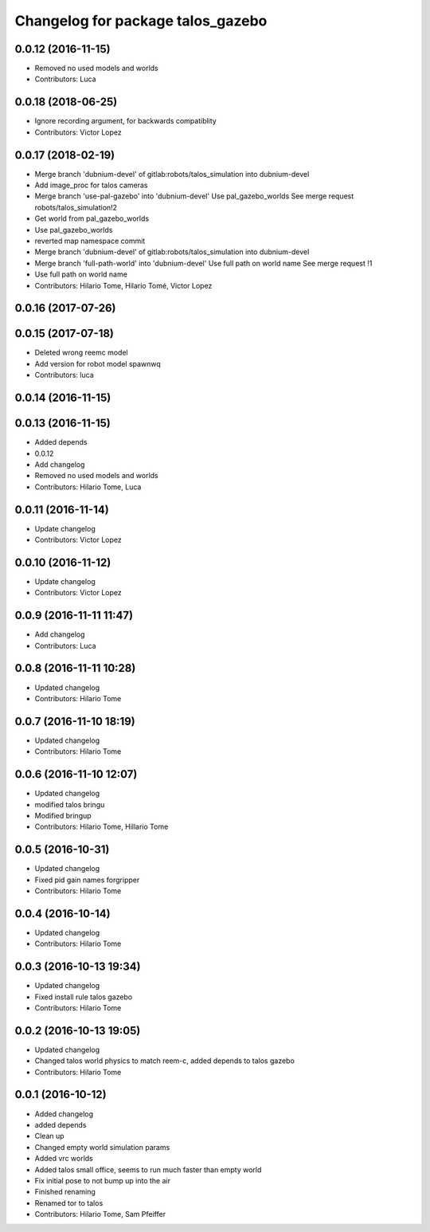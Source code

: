 ^^^^^^^^^^^^^^^^^^^^^^^^^^^^^^^^^^
Changelog for package talos_gazebo
^^^^^^^^^^^^^^^^^^^^^^^^^^^^^^^^^^

0.0.12 (2016-11-15)
-------------------
* Removed no used models and worlds
* Contributors: Luca

0.0.18 (2018-06-25)
-------------------
* Ignore recording argument, for backwards compatiblity
* Contributors: Victor Lopez

0.0.17 (2018-02-19)
-------------------
* Merge branch 'dubnium-devel' of gitlab:robots/talos_simulation into dubnium-devel
* Add image_proc for talos cameras
* Merge branch 'use-pal-gazebo' into 'dubnium-devel'
  Use pal_gazebo_worlds
  See merge request robots/talos_simulation!2
* Get world from pal_gazebo_worlds
* Use pal_gazebo_worlds
* reverted map namespace commit
* Merge branch 'dubnium-devel' of gitlab:robots/talos_simulation into dubnium-devel
* Merge branch 'full-path-world' into 'dubnium-devel'
  Use full path on world name
  See merge request !1
* Use full path on world name
* Contributors: Hilario Tome, Hilario Tomé, Victor Lopez

0.0.16 (2017-07-26)
-------------------

0.0.15 (2017-07-18)
-------------------
* Deleted wrong reemc model
* Add version for robot model spawnwq
* Contributors: luca

0.0.14 (2016-11-15)
-------------------

0.0.13 (2016-11-15)
-------------------
* Added depends
* 0.0.12
* Add changelog
* Removed no used models and worlds
* Contributors: Hilario Tome, Luca

0.0.11 (2016-11-14)
-------------------
* Update changelog
* Contributors: Victor Lopez

0.0.10 (2016-11-12)
-------------------
* Update changelog
* Contributors: Victor Lopez

0.0.9 (2016-11-11 11:47)
------------------------
* Add changelog
* Contributors: Luca

0.0.8 (2016-11-11 10:28)
------------------------
* Updated changelog
* Contributors: Hilario Tome

0.0.7 (2016-11-10 18:19)
------------------------
* Updated changelog
* Contributors: Hilario Tome

0.0.6 (2016-11-10 12:07)
------------------------
* Updated changelog
* modified talos bringu
* Modified bringup
* Contributors: Hilario Tome, Hillario Tome

0.0.5 (2016-10-31)
------------------
* Updated changelog
* Fixed pid gain names forgripper
* Contributors: Hilario Tome

0.0.4 (2016-10-14)
------------------
* Updated changelog
* Contributors: Hilario Tome

0.0.3 (2016-10-13 19:34)
------------------------
* Updated changelog
* Fixed install rule talos gazebo
* Contributors: Hilario Tome

0.0.2 (2016-10-13 19:05)
------------------------
* Updated changelog
* Changed talos world physics to match reem-c, added depends to talos gazebo
* Contributors: Hilario Tome

0.0.1 (2016-10-12)
------------------
* Added changelog
* added depends
* Clean up
* Changed empty world simulation params
* Added vrc worlds
* Added talos small office, seems to run much faster than empty world
* Fix initial pose to not bump up into the air
* Finished renaming
* Renamed tor to talos
* Contributors: Hilario Tome, Sam Pfeiffer
